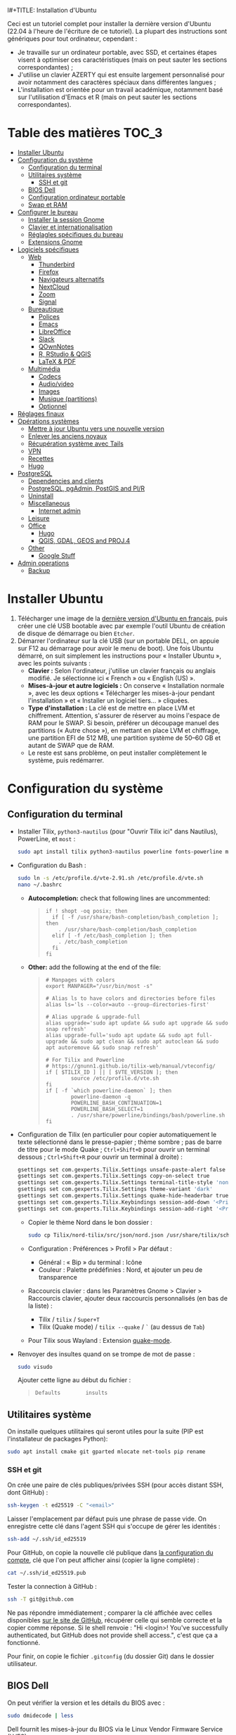 l#+TITLE: Installation d'Ubuntu
#+AUTHOR: Mathieu Basille


Ceci est un tutoriel complet pour installer la dernière version d'Ubuntu (22.04
à l'heure de l'écriture de ce tutoriel). La plupart des instructions sont
génériques pour tout ordinateur, cependant :
- Je travaille sur un ordinateur portable, avec SSD, et certaines étapes visent
  à optimiser ces caractéristiques (mais on peut sauter les sections
  correspondantes) ;
- J'utilise un clavier AZERTY qui est ensuite largement personnalisé pour avoir
  notamment des caractères spéciaux dans différentes langues ;
- L'installation est orientée pour un travail académique, notamment basé sur
  l'utilisation d'Emacs et R (mais on peut sauter les sections correspondantes).


* Table des matières                                       :TOC_3:
- [[#installer-ubuntu][Installer Ubuntu]]
- [[#configuration-du-système][Configuration du système]]
  - [[#configuration-du-terminal][Configuration du terminal]]
  - [[#utilitaires-système][Utilitaires système]]
    - [[#ssh-et-git][SSH et git]]
  - [[#bios-dell][BIOS Dell]]
  - [[#configuration-ordinateur-portable][Configuration ordinateur portable]]
  - [[#swap-et-ram][Swap et RAM]]
- [[#configurer-le-bureau][Configurer le bureau]]
  - [[#installer-la-session-gnome][Installer la session Gnome]]
  - [[#clavier-et-internationalisation][Clavier et internationalisation]]
  - [[#réglagles-spécifiques-du-bureau][Réglagles spécifiques du bureau]]
  - [[#extensions-gnome][Extensions Gnome]]
- [[#logiciels-spécifiques][Logiciels spécifiques]]
  - [[#web][Web]]
    - [[#thunderbird][Thunderbird]]
    - [[#firefox][Firefox]]
    - [[#navigateurs-alternatifs][Navigateurs alternatifs]]
    - [[#nextcloud][NextCloud]]
    - [[#zoom][Zoom]]
    - [[#signal][Signal]]
  - [[#bureautique][Bureautique]]
    - [[#polices][Polices]]
    - [[#emacs][Emacs]]
    - [[#libreoffice][LibreOffice]]
    - [[#slack][Slack]]
    - [[#qownnotes][QOwnNotes]]
    - [[#r-rstudio--qgis][R, RStudio & QGIS]]
    - [[#latex--pdf][LaTeX & PDF]]
  - [[#multimédia][Multimédia]]
    - [[#codecs][Codecs]]
    - [[#audiovideo][Audio/video]]
    - [[#images][Images]]
    - [[#musique-partitions][Musique (partitions)]]
    - [[#optionnel][Optionnel]]
- [[#réglages-finaux][Réglages finaux]]
- [[#opérations-systèmes][Opérations systèmes]]
  - [[#mettre-à-jour-ubuntu-vers-une-nouvelle-version][Mettre à jour Ubuntu vers une nouvelle version]]
  - [[#enlever-les-anciens-noyaux][Enlever les anciens noyaux]]
  - [[#récupération-système-avec-tails][Récupération système avec Tails]]
  - [[#vpn][VPN]]
  - [[#recettes][Recettes]]
  - [[#hugo][Hugo]]
- [[#postgresql][PostgreSQL]]
  - [[#dependencies-and-clients][Dependencies and clients]]
  - [[#postgresql-pgadmin-postgis-and-plr][PostgreSQL, pgAdmin, PostGIS and Pl/R]]
  - [[#uninstall][Uninstall]]
  - [[#miscellaneous][Miscellaneous]]
    - [[#internet-admin][Internet admin]]
  - [[#leisure][Leisure]]
  - [[#office][Office]]
    - [[#hugo-1][Hugo]]
    - [[#qgis-gdal-geos-and-proj4][QGIS, GDAL, GEOS and PROJ.4]]
  - [[#other][Other]]
    - [[#google-stuff][Google Stuff]]
- [[#admin-operations][Admin operations]]
  - [[#backup][Backup]]

* Installer Ubuntu

1) Télécharger une image de la [[https://www.ubuntu-fr.org/download/][dernière version d'Ubuntu en français]], puis créer
   une clé USB bootable avec par exemple l'outil Ubuntu de création de disque de
   démarrage ou bien =Etcher=.
2) Démarrer l'ordinateur sur la clé USB (sur un portable DELL, on appuie sur F12
   au démarrage pour avoir le menu de boot). Une fois Ubuntu démarré, on suit
   simplement les instructions pour « Installer Ubuntu », avec les points
   suivants :
   - *Clavier :* Selon l'ordinateur, j'utilise un clavier français ou anglais
     modifié. Je sélectionne ici « French » ou « English (US) ».
   - *Mises-à-jour et autre logiciels :* On conserve « Installation normale »,
     avec les deux options « Télécharger les mises-à-jour pendant l'installation
     » et « Installer un logiciel tiers… » cliquées.
   - *Type d'installation :* La clé est de mettre en place LVM et chiffrement.
     Attention, s'assurer de réserver au moins l'espace de RAM pour le SWAP. Si
     besoin, préférer un découpage manuel des partitions (« Autre chose »), en
     mettant en place LVM et chiffrage, une partition EFI de 512 MB, une
     partition système de 50–60 GB et autant de SWAP que de RAM.
   - Le reste est sans problème, on peut installer complètement le système, puis
     redémarrer. 


* Configuration du système


** Configuration du terminal

- Installer Tilix, =python3-nautilus= (pour "Ouvrir Tilix ici" dans Nautilus),
  PowerLine, et =most= :
  #+begin_src sh
    sudo apt install tilix python3-nautilus powerline fonts-powerline most
  #+end_src
- Configuration du Bash :
  #+begin_src sh
    sudo ln -s /etc/profile.d/vte-2.91.sh /etc/profile.d/vte.sh
    nano ~/.bashrc
  #+end_src
  - *Autocompletion:* check that following lines are uncommented:
  #+begin_quote
  : if ! shopt -oq posix; then
  :   if [ -f /usr/share/bash-completion/bash_completion ]; then
  :     . /usr/share/bash-completion/bash_completion
  :   elif [ -f /etc/bash_completion ]; then
  :     . /etc/bash_completion
  :   fi
  : fi
  #+end_quote
  - *Other:* add the following at the end of the file:
  #+begin_quote
  : # Manpages with colors
  : export MANPAGER="/usr/bin/most -s"
  : 
  : # Alias ls to have colors and directories before files 
  : alias ls='ls --color=auto --group-directories-first'
  : 
  : # Alias upgrade & upgrade-full
  : alias upgrade='sudo apt update && sudo apt upgrade && sudo snap refresh'
  : alias upgrade-full='sudo apt update && sudo apt full-upgrade && sudo apt clean && sudo apt autoclean && sudo apt autoremove && sudo snap refresh'
  :
  : # For Tilix and Powerline
  : # https://gnunn1.github.io/tilix-web/manual/vteconfig/
  : if [ $TILIX_ID ] || [ $VTE_VERSION ]; then
  :         source /etc/profile.d/vte.sh
  : fi
  : if [ -f `which powerline-daemon` ]; then
  :         powerline-daemon -q
  :         POWERLINE_BASH_CONTINUATION=1
  :         POWERLINE_BASH_SELECT=1
  :         . /usr/share/powerline/bindings/bash/powerline.sh
  : fi
  #+end_quote
- Configuration de Tilix (en particulier pour copier automatiquement le texte
  sélectionné dans le presse-papier ; thème sombre ; pas de barre de titre pour
  le mode Quake ; ~Ctrl+Shift+D~ pour ouvrir un terminal dessous ;
  ~Ctrl+Shift+R~ pour ouvrir un terminal à droite) :
  #+begin_src sh
    gsettings set com.gexperts.Tilix.Settings unsafe-paste-alert false
    gsettings set com.gexperts.Tilix.Settings copy-on-select true
    gsettings set com.gexperts.Tilix.Settings terminal-title-style 'none'
    gsettings set com.gexperts.Tilix.Settings theme-variant 'dark'
    gsettings set com.gexperts.Tilix.Settings quake-hide-headerbar true
    gsettings set com.gexperts.Tilix.Keybindings session-add-down '<Primary><Shift>d'
    gsettings set com.gexperts.Tilix.Keybindings session-add-right '<Primary><Shift>r'
  #+end_src
  * Copier le thème Nord dans le bon dossier :
  #+begin_src sh
    sudo cp Tilix/nord-tilix/src/json/nord.json /usr/share/tilix/schemes/
  #+end_src
  * Configuration : Préférences > Profil > Par défaut :
    * Général : « Bip » du terminal : Icône
    * Couleur : Palette prédéfinies : Nord, et ajouter un peu de transparence
  * Raccourcis clavier : dans les Paramètres Gnome > Clavier > Raccourcis clavier, ajouter
    deux raccourcis personnalisés (en bas de la liste) :
    * Tilix / =tilix= / ~Super+T~
    * Tilix (Quake mode) / =tilix --quake= / ~`~ (au dessus de ~Tab~)
  * Pour Tilix sous Wayland : Extension [[https://extensions.gnome.org/extension/1411/quake-mode/][quake-mode]].
- Renvoyer des insultes quand on se trompe de mot de passe :
  #+begin_src sh
    sudo visudo
  #+end_src
  Ajouter cette ligne au début du fichier :
  #+begin_quote
  : Defaults        insults
  #+end_quote


** Utilitaires système

On installe quelques utilitaires qui seront utiles pour la suite (PIP est
l'installateur de packages Python):

#+begin_src sh
  sudo apt install cmake git gparted mlocate net-tools pip rename
#+end_src

*** SSH et git

On crée une paire de clés publiques/privées SSH (pour accès distant SSH,
dont GitHub) :

#+begin_src sh
  ssh-keygen -t ed25519 -C "<email>"
#+end_src

Laisser l'emplacement par défaut puis une phrase de passe vide. On enregistre
cette clé dans l'agent SSH qui s'occupe de gérer les identités :

#+begin_src sh
  ssh-add ~/.ssh/id_ed25519 
#+end_src

Pour GitHub, on copie la nouvelle clé publique dans [[https://github.com/settings/keys][la configuration du compte]],
clé que l'on peut afficher ainsi (copier la ligne complète) :

#+begin_src sh
  cat ~/.ssh/id_ed25519.pub
#+end_src

Tester la connection à GitHub :

#+begin_src sh
  ssh -T git@github.com
#+end_src

Ne pas répondre immédiatement ; comparer la clé affichée avec celles disponibles
[[https://docs.github.com/en/authentication/keeping-your-account-and-data-secure/githubs-ssh-key-fingerprints][sur le site de GitHub]], récupérer celle qui semble correcte et la copier comme
réponse. Si le shell renvoie : "Hi <login>! You've successfully authenticated,
but GitHub does not provide shell access.", c'est que ça a fonctionné.

Pour finir, on copie le fichier =.gitconfig= (du dossier Git) dans le dossier
utilisateur. 


** BIOS Dell

On peut vérifier la version et les détails du BIOS avec :

#+begin_src sh
  sudo dmidecode | less
#+end_src

Dell fournit les mises-à-jour du BIOS via le Linux Vendor Firmware Service
(LVFS) :

#+begin_src sh
  sudo apt install fwupd
  sudo fwupdmgr get-devices
  sudo fwupdmgr refresh
  sudo fwupdmgr get-updates
  sudo fwupdmgr update
#+end_src

Si la MAJ n'est pas possible (problème d'UEFI), on peut la faire à la main :
- À la date du 2021/07/05, la dernière version disponible du BIOS est [[https://www.dell.com/support/home/fr-fr/drivers/driversdetails?driverid=4dkt5&oscode=biosa&productcode=xps-13-9350-laptop][1.13]]
  (datée de 2020/10/06).
- Après téléchargement, on vérifie les signatures :
  #+begin_quote
  md5sum XPS_9350_1.13.0.exe
  a4baf26b7e21ec1d16232e529b01a13e  XPS_9350_1.13.0.exe
  sha1sum XPS_9350_1.13.0.exe
  154934618915e1e5734adf2808473fc8a78feb45  XPS_9350_1.13.0.exe
  sha256sum XPS_9350_1.13.0.exe
  a085b7a0fa418db71ca3ba256e67e35129ae1a920e8cd9d45e57e51a27cbe80d  XPS_9350_1.13.0.exe
  #+end_quote
- Copier le fichier sur une clé USB, redémarrer, appuyer sur =F12= pour avoir le
  menu de démarrage, sélectionner "BIOS Flash update" et suivre les
  instructions. 


** Configuration ordinateur portable

TLP pour optimiser l'utilisation de la batterie :

#+begin_src sh
  sudo apt install tlp tlp-rdw
#+end_src


** Swap et RAM

- On utilise ZRAM pour compresser la RAM, avec un réglage plus agressif pour le
  swap :
  !!! /etc/sysctl.conf absent sur 21.10 ???
  #+begin_src sh
    sudo apt install zram-config
    sudo nano /etc/sysctl.conf
  #+end_src
  #+begin_quote
  : ###################################################################
  : # SWAP and ZRAM
  : # Increase cache pressure (tendancy of kernel to reclaim caching memory)
  : vm.vfs_cache_pressure=500
  : # Use swap (i.e. ZRAM) as early as possible
  : vm.swappiness=100
  : # Background processes will start writing right away when it hits the 1% limit
  : vm.dirty_background_ratio=1
  : # The system won’t force synchronous I/O until it gets to 50% dirty_ratio.
  : vm.dirty_ratio=50
  #+end_quote
  On vérifie avec :
  #+begin_src sh
    swapon -s
  #+end_src

- Augmenter la taille du volume de swap (à faire dans une session live si besoin
  de réduire =/root=, qui nécessite d'être démontée).
  - On sauvegarde la configuration :
    #+begin_src sh
      sudo vgcfgbackup -f vg-config
    #+end_src
  - On trouve le nom du volume :
    #+begin_src sh
      sudo lvs
    #+end_src
  - Puis on l'éteint [/dev/VG/LV] :
    #+begin_src sh
      sudo swapoff /dev/vgubuntu/swap_1
    #+end_src
  - On récupère de l'espace d'un autre volume (=/root=) :
    #+begin_src sh
      sudo lvresize --resizefs -L-7G /dev/vgubuntu/root
    #+end_src
  - On redimensionne le volume de swap :
    #+begin_src sh
      sudo lvresize -L+7G /dev/vgubuntu/swap_1
    #+end_src
  - On termine en formatant le nouvel espace de swap pour le rendre utilisable :
    #+begin_src sh
      sudo mkswap /dev/vgubuntu/swap_1
    #+end_src
  - Et redémarrer le volume :
    #+begin_src sh
      sudo swapon /dev/vgubuntu/swap_1
    #+end_src
  - On peut vérifier avec :
    #+begin_src sh
      swapon -s
    #+end_src


* Configurer le bureau


** Installer la session Gnome

#+begin_src sh
  sudo apt update
  sudo apt upgrade
  sudo apt install gnome-session gnome-icon-theme
#+end_src

(ne pas installer =adwaita-icon-theme-full=)

Se déconnecter, puis se reconnecter en utilisant la session (pour les écrans
HiDPI, on préférera la session Gnome sur Xorg, Wayland présentant toujours des
soucis avec ce type d'écrans).


** Clavier et internationalisation

- Avoir français (Canada, France) et anglais (Canada, UK, US) dans la liste des
  langues, en mettant le français comme langue par défaut :
  #+begin_src sh
    sudo dpkg-reconfigure locales
  #+end_src
  Sélectionner =en-GB.UTF-8=, =en-US.UTF-8=, =fr-FR.UTF-8= (défaut).
- Enlever les langues qui ne sont plus nécessaires :
  #+begin_src sh
    sudo apt install localepurge
    sudo localepurge
  #+end_src
- [[https://help.ubuntu.com/community/Custom%20keyboard%20layout%20definitions][Disposition du clavier ]]:
  * La liste des caractères et fonctions se trouve à :
    =/usr/include/X11/keysymdef.h=.
  * J'utilise un clavier Dell Latitude 7490 légèrement personnalisé (basé sur le
    Français — variante), qui inclue des caractères spéciaux (←→²³€—©☆§, etc.),
    des opérateurs mathématiques (±×÷≠≤≥), et les lettres, accents et
    ponctuation en français et espagnol (ÆæÀàÉéÈèÑñŒœÙù «» “” ¡¿, etc.) :
    #+begin_src sh
      sudo mv /usr/share/X11/xkb/symbols/fr /usr/share/X11/xkb/symbols/fr.bkp
      sudo cp Keyboard/keyboard-DELL-Latitude-7490_fr /usr/share/X11/xkb/symbols/fr
    #+end_src
  * Sous Xorg, relancer le bureau si besoin (=Alt-F2= puis =r=).
  * Puis dans les Paramètres Gnome > Pays et langue, choisir « Français
    (variante) » comme Source de saisie ; ajouter « Grec (étendu) » pour
    l'alphabet grec. Pour changer de clavier à la volée : =Windows+Espace=.


** Réglagles spécifiques du bureau

- Souris et pavé tactile : Activer =Taper pour cliquer= :
  #+begin_src sh
    gsettings set org.gnome.desktop.peripherals.touchpad tap-to-click true
  #+end_src
- Enlever le « bip » système : Paramètres Gnome > Son, mettre les Sons système
  en silence.
- Raccourcis clavier :
  - Désactiver « Masquer la fenêtre » :
    #+begin_src sh
      gsettings set org.gnome.desktop.wm.keybindings minimize ['']
    #+end_src
  - Dossier personnel : ~Super+H~
  - Masquer toutes les fenêtres normales : ~Super+D~
  - Enregistrer une capture d'écran dans Images : ~Super+P~
  - Enregistrer la capture d'écran d'une fenêtre dans Images : ~Ctrl+Super+P~
  - Enregistrer la capture d'une partie de l'écran dans Images : ~Shift+Ctrl+Super+P~
  - Enregistrer une courte capture vidéo : ~Super+R~
  - Verrouiller l'écran : ~Ctrl+Échap~
  - Basculer l'état d'agrandissement : ~Super+Return~
  #+begin_src sh
    gsettings set org.gnome.settings-daemon.plugins.media-keys home "['<Super>h']"
    gsettings set org.gnome.desktop.wm.keybindings show-desktop "['<Super>d']"
    gsettings set org.gnome.shell.keybindings screenshot "['<Shift><Super>Print']"
    gsettings set org.gnome.shell.keybindings screenshot-window "['<Super>Print']"
    gsettings get org.gnome.shell.keybindings show-screen-recording-ui ['<Super>R']
    gsettings set org.gnome.settings-daemon.plugins.media-keys screensaver "['<Primary>Escape']"
    gsettings set org.gnome.desktop.wm.keybindings toggle-maximized "['<Super>Return']"
  #+end_src
- Nautilus : Préférences > Vues : Trier les dossiers avant les fichiers
- Calendrier qui affiche le numéro de la semaine :
  #+begin_src sh
    gsettings set org.gnome.desktop.calendar show-weekdate true
  #+end_src
- Fonds d'écran :
  #+begin_src sh
    sudo apt install ubuntu-gnome-wallpapers
  #+end_src
  Puis dans les Paramètres Gnome > Arrière-plan, sélectionner le fond d'écran
  qui change au cours de la journée (pas celui par défaut d'Ubuntu).
# - Disable the sleep button (mapped to Fn+Insert) [doesn't work?]:
#   #+begin_src sh
#     gsettings set org.gnome.settings-daemon.plugins.power power-button-action "nothing"
#   #+end_src


** Extensions Gnome

Depuis Ubuntu 21.10, Firefox est installé via un paquet snap qui ne permet plus
d'installer d'extensions Gnome Shell directement via le navigateur. On utilise
désormais le Gnome Extension Manager à la place :

#+begin_src sh
  sudo apt install gnome-shell-extension-manager
#+end_src

[[https://extensions.gnome.org/local/][Liste des extensions]] :
- [[https://extensions.gnome.org/extension/16/auto-move-windows/][Auto Move Windows]] : Firefox sur (2), Fichiers sur (3)
- [[https://extensions.gnome.org/extension/904/disconnect-wifi/][Disconnect Wifi]]
- [[https://extensions.gnome.org/extension/28/gtile/][gTile]] : Changer la taille de grille à 4x2,3x2,4x3
- [[https://extensions.gnome.org/extension/1113/nothing-to-say/][Nothing to say]] : Changer le raccourci pour ~Super+F1~ :
  #+begin_src sh
    dconf write /org/gnome/shell/extensions/nothing-to-say/keybinding-toggle-mute '["<Super>F1"]'
  #+end_src
- [[https://extensions.gnome.org/extension/750/openweather/][OpenWeather]] : Il y a un bug avec le jeu d'icônes (Adwaita) qui est normalement
  corrigé avec l'installation de =gnome-icon-theme=.  Dans les paramètres,
  ajouter « Pignan » comme Emplacement, déplacer la boîte de menu à 50%. Il
  reste un bug sur la couleur du texte qui s'affiche en gris dans la boîte.
- [[https://extensions.gnome.org/extension/1411/quake-mode/][Quake Mode]] : Ajouter Tilix, puis raccourci avec touche au-dessus du Tab
- [[https://extensions.gnome.org/extension/1133/supertab-launcher/][Super+Tab Launcher]] : L'extension n'est plus mise à jour mais fonctionne encore
  sous Gnome 40. Pour cela, éditer le fichier
  =~/.local/share/gnome-shell/extensions/gnome-shell-extension-super-tab-launcher.dsboger@gmail.com/metadata.json=,
  et rajouter "40.0", "40.1", "40.2", "40.3", "40.4", "40.5", "42.0", "42.1",
  "42.2", "42.3", "42.4", "42.5", etc. dans la liste des "shell-version", puis
  relancer Gnome Shell (=Alt+F2 : r=).
- Ubuntu AppIndicators [intégrée] : Utiliser une taille d'icone de 20.


* Logiciels spécifiques

** Web

*** Thunderbird

**** Configuration

- Enlever la barre de titre : Clic droit sur la Barre d'outils > Personnaliser,
  puis décocher « Barre de titre ». Afficher « Icônes », ajouter un espace
  flexible après la boîte de recherche, enlever les boutons Messagerie
  instantanée, Adresses et Etiquettes, déplacer le bouton de Filtre à droite de
  l'espace flexible, ajouter les boutons « Reculer » et « Avancer » dans la
  barre d'outils et Modules complémentaires en haut à droite.
- Discussion avec suivi, triées par date (plus récentes en dernier) pour tous
  les dossiers : Préférences > Général > Éditeur de configuration :
  #+begin_quote
  mailnews.default_sort_order: 1
  mailnews.default_sort_type: 22
  mailnews.thread_pane_column_unthreads: false
  #+end_quote
- Limiter la largeur des messages textes à 80 caractères : Préférences > Général
  > Éditeur de configuration :
  #+begin_quote
  mailnews.wraplength: 80
  #+end_quote
- Dans le panneau des e-mails, enlever Discussion et Lu des colonnes
  affichées. Appliquer ces réglages à tous les dossiers et sous-dossiers de tous
  les comptes.
- Dans Préférences > Vie privée et sécurité, Autoriser le contenu distant dans
  les messages (Allow HTTP Temp s'occupe de bloquer l'HTML).
- Pas de délai dans la popup des pièces jointes : Préférences > Général >
  Éditeur de configuration :
  #+begin_quote
  security.dialog_enable_delay: 0
  #+end_quote
- Dans le calendrier, ajouter un séparateur et le bouton Recherche dans la barre
  d'outils.
- Un bug empêche de redimensionner les panneaux sous Wayland. Pour cela, ouvrir
  une fonction Xorg.

**** Extensions

- [[https://addons.thunderbird.net/fr/thunderbird/addon/allow-html-temp/][Allow HTML Temp]]
- [[https://addons.thunderbird.net/fr/thunderbird/addon/birthday-calendar/][Birthday Calendar]]
- [[https://addons.thunderbird.net/fr/thunderbird/addon/cardbook/][CardBook]] : configurer le carnet d'adresse CardDav
- [[https://addons.thunderbird.net/fr/thunderbird/addon/compact-headers/][Compact Headers]]
- [[https://addons.thunderbird.net/fr/thunderbird/addon/display-mail-user-agent-t/][Display Mail User Agent T]]
- [[https://addons.thunderbird.net/fr/thunderbird/addon/emojiaddin/][Emoji]]
- [[https://addons.thunderbird.net/fr/thunderbird/addon/filelink-nextcloud-owncloud/][*cloud - FileLink for Nextcloud and ownCloud]] : configurer le serveur
  NextCloud dans les Préférences > Rédaction > Pièces jointes
- [[https://addons.thunderbird.net/fr/thunderbird/addon/lookout-fix-version/][LookOut (fix version)]]
- [[https://addons.thunderbird.net/fr/thunderbird/addon/manually-sort-folders/][Trier manuellement les dossiers]]
- [[https://addons.thunderbird.net/fr/thunderbird/addon/msghdr-toolbar-customize/][Message Header Toolbar Customize]] : dans la barre d'outils, « Customize
  Calendar buttons », et enlever les tâches.
- [[https://addons.thunderbird.net/fr/thunderbird/addon/nestedquote-remover/][NestedQuote Remover]]
- [[https://addons.thunderbird.net/fr/thunderbird/addon/provider-for-google-calendar/][Fournisseur pour Google Agenda]]
- [[https://addons.thunderbird.net/fr/thunderbird/addon/quickfolders-tabbed-folders/][QuickFolders (Tabbed Folders)]]
- [[https://addons.thunderbird.net/fr/thunderbird/addon/quotecolors/][Quote Colors]]
- [[https://addons.thunderbird.net/fr/thunderbird/addon/removedupes/][Supprimer les messages en double (Alternatif)]]
- [[https://addons.thunderbird.net/fr/thunderbird/addon/send-later-3/][Envoyer Plus Tard]]
- [[https://addons.thunderbird.net/fr/thunderbird/addon/show-inout/][Show InOut]] : réglage des [[https://www.ggbs.de/extensions/ShowInOut_Styles.html][styles]] : 
  #+begin_quote
  toolkit.legacyUserProfileCustomizations.stylesheets: true
  #+end_quote
  Cocher « Sujet » dans les colonnes sélectionnées, ajouter le dossier =chrome=
  avec les PNGs et le fichier =showInOut.css= dans le dossier d'utilisateur
  Thunderbird (=.thunderbird/***.default-release=). Redémarrer Thunderbird.
- [[https://addons.thunderbird.net/fr/thunderbird/addon/signature-switch/][Signature Switch]]
- [[https://addons.thunderbird.net/fr/thunderbird/addon/gnotifier/][GNotifier]] (off)


*** Firefox

- Se connecter à Firefox Sync avec un profil vierge : cela synchronisera les
  marques-page, mots de passe, historique, extensions et préférences.
- Dans les Paramètres > Général > Onglets, décocher « Ctrl+Tab fait défiler vos
  onglets en les classant selon leur dernière utilisation ».
- Pas de délai dans la popup des pièces jointes : ouvrir l'éditeur de
  configuration (about:config) :
  #+begin_quote
  security.dialog_enable_delay: 0
  #+end_quote

**** [[https://github.com/rafaelmardojai/firefox-gnome-theme][Thème GNOME]]

Télécharger le thème :

#+begin_src sh
  cd Ubuntu/Firefox
  git clone https://github.com/rafaelmardojai/firefox-gnome-theme/ && cd firefox-gnome-theme
  ./scripts/install.sh -f ~/snap/firefox/common/.mozilla/firefox
#+end_src

Puis le configurer dans =about:config= :
#+begin_quote
toolkit.legacyUserProfileCustomizations.stylesheets: true
svg.context-properties.content.enabled: true
gnomeTheme.hideSingleTab: true
gnomeTheme.activeTabContrast: true
ui.useOverlayScrollbars: true
#+end_quote

Redémarrer Firefox. Pour coller au visuel Gnome global, on ajoute le bouton de
nouvel onglet à gauche et celui du panneau latéral à droite.

Pour les mises-à-jour, on va dans le dossier de profile Firefox
(=~/snap/firefox/common/.mozilla/firefox/XXX.default=), sous-dossier
=chrome/firefox-gnome-theme=, puis on met à jour le dépôt :

#+begin_src sh
  git pull origin master
#+end_src


**** Extensions :

Vie privée :

- ClearURLs : Retirer les espions dans les adresses Internet.
- Cookie AutoDelete : Contrôlez vos fichiers témoins ! Supprimez automatiquement
  les fichiers témoins non utilisés de vos onglets fermés tout en gardant ceux
  que vous voulez.
- Decentraleyes : Protège du pistage lié aux diffuseurs de contenus
  « gratuits », centralisés.
- HTTPS Everywhere : Chiffrez la Toile ! Utilisez automatiquement la sécurité
  HTTPS avec de nombreux sites.
- Privacy Badger : Privacy Badger apprend automatiquement à bloquer les
  traqueurs invisibles.
- Smart Referer : Des référents intelligents partout !

Autres :

- Bitwarden : Un gestionnaire de mots de passe sécurisé et gratuit pour tous vos
  appareils.
- Flagfox : Affiche un drapeau selon la localisation du serveur courant
- I don't care about cookies : Get rid of cookie warnings from almost all
  websites! 
- Intégration à GNOME Shell : Cette extension permet l'intégration à GNOME Shell
  et aux extensions correspondantes du dépôt https://extensions.gnome.org
- Nuke Anything : Permet la suppression de n'importe quel element de la page via
  le menu contextuel.
- Sci-Hub X Now! : Free access to academic papers with just a single click via
  sci-hub!
- Textarea Cache : Allows to save automatically the content in a text input
  field. Régler "auto clear old cache" sur 15 jours.

YouTube et vidéos : download + subtitles…

- 'Improve YouTube!' (Video & YouTube Tools) : Make YouTube tidy & powerful!
  YouTube Player Size Theme Quality Auto HD Colors Playback Speed Style ad block
  Playlist Channel H.264

Désactivées :

- Unpaywall : Legally get full text of scholarly articles as you browse.
- User-Agent Switcher and Manager : Spoof websites trying to gather information
  about your web navigation to deliver distinct content you may not want
- Video DownloadHelper : Download Videos from the Web

Conserver uniquement Bitwarden dans la barre des outils.


**** Moteurs de recherche

Le plus simple est de le faire à la main. Pour enlever les moteurs de recherche
des moteurs proposés dans la barre d'adresse, ça se passe dans les Paramètres >
Recherche > Raccourcis de recherche, et on décoche ceux qu'on ne veut pas. Pour
en rajouter (au format OpenSearch), on visite simplement la page que l'on
souhaite, puis on clique sur le =+= de la barre d'adresse. 

# Copy the =search.json.mozlz4= file from old to new profile.

Voici la liste que je conserve : 
- Google [par défaut ; mot-clé @google]
- Wikipedia (fr) [mot-clé : @wp]
- Wikipedia (en) [installé ; mot-clé : @wpen]
- [[https://packages.ubuntu.com/search?keywords=test&searchon=names&suite=all&section=all][Packages Ubuntu]] [installé directement via le formulaire de recherche de la
  page, mot-clé : @ubuntu]




*** Navigateurs alternatifs

#+begin_src sh
  sudo apt install chromium-browser epiphany-browser torbrowser-launcher privoxy
#+end_src

 iridium-browser?



*** NextCloud

#+begin_src sh
    sudo apt install nextcloud-desktop
#+end_src

Il faut ensuite configurer l'app avec les bons identifiants, et sélectionner ce
que l'on veut synchroniser et où (je choisis pour ma part =Public=) ; dans les
Paramètres, on coche « Lancer au démarrage » et « Utiliser les icônes
monochrome ».


*** Zoom

Zoom est directement disponible sur les dépots snap pour Ubuntu :

#+begin_src sh
  sudo snap install zoom-client
#+end_src

... mais buggué (interface graphique ne démarre pas sous 22.04, bloque sur fond
flou ou fond d'écran). On y préfère version officielle, disponible en
téléchargement [[https://zoom.us/download?os=linux][à cette adresse]], puis :

#+begin_src sh
  sudo apt install ./zoom_amd64.deb
#+end_src


*** Signal

Signal est disponible en paquet snap :

#+begin_src sh
  sudo snap install signal-desktop
#+end_src

On synchronise ensuite avec le téléphone, puis dans les Paramètres, utiliser le
thème système, cacher la barre de menu, et autoriser l'accès au micro et à la
caméra.

On peut lancer Signal avec une icône dans la barre système avec :

Sync with phone, then in the Settings, use System theme, hide the menu bar, allow access to mic and camera.

#+begin_src sh
  signal-desktop --use-tray-icon
#+end_src



** Bureautique


homebank


*** Polices

#+begin_src sh
  sudo apt install fonts-arphic-ukai fonts-arphic-uming fonts-arphic-gkai00mp fonts-arphic-gbsn00lp fonts-arphic-bkai00mp fonts-arphic-bsmi00lp fonts-baekmuk fonts-bebas-neue fonts-crosextra-carlito fonts-crosextra-caladea fonts-ecolier-court fonts-ecolier-lignes-court fonts-firacode fonts-hack-ttf fonts-linuxlibertine ttf-mscorefonts-installer unifont
#+end_src

- Utiliser =Ajustements= pour changer la police de Texte à chasse fixe à « Hack
  Regular 11 ».
- [[https://wiki.debian.org/SubstitutingCalibriAndCambriaFonts][Alternatives pour Calibri/Cambria]] (polices MS) : Carlito and Caladea. Une fois
  ces polices installées, dans ffice : Outils > Options > LibreOffice >
  Polices, cocher « Appliquer la table de remplacement » avec une règle de
  remplacement pour chaque police (Calibri → Carlito, Cambria →
  Caladea). Laisser « Toujours » et « Écran uniquement » décochés.


*** Emacs

Installer Emacs et quelques librairies utiles (notamment dictionnaires) :

  : sudo apt install emacs hunspell hunspell-en-gb hunspell-en-ca hunspell-en-us hunspell-fr libpoppler-glib-dev ditaa

Cloner ensuite ma configuration disponible sur GitHub :

[[https://github.com/basille/.emacs.d][Configuration via Git]]:
  : git clone git@github.com:basille/.emacs.d ~/.emacs.d/

Ouvrir Emacs, qui va installer tout un ensemble de packages et s'auto-configurer. Si besoin, relancer Emacs plusieurs fois jusqu'à ce que tous les packages soient installés.


*** LibreOffice

sudo apt install libreoffice-style-sifr

Puis choisir le style d'icônes Sifr dans les options (Outils > Options > LibreOffice > Affichage).


*** Slack

Slack est directement disponible sur les dépots snap pour Ubuntu :

#+begin_src sh
  sudo snap install slack
#+end_src


*** QOwnNotes

QOwnNotes permet de gérer des notes au format Markdown ; avantage non
négligeable, il permet de travailler sur des notes synchronisées via
NextCloud. Pour l'installer, 
# on utilise un snap :
# 
# #+begin_src sh
#   sudo snap install qownnotes
# #+end_src
# 
# Alternativement, 
on peut utiliser  le PPA officiel :

#+begin_src sh
  sudo add-apt-repository ppa:pbek/qownnotes
  sudo apt install qownnotes 
#+end_src

On utilise une interface minimale, sans barre de menu ni barre de statut
(Fenêtre > Afficher, =Ctrl+Shift+M= pour retrouver le menu), sans les barres
d'outils de chiffrement, de fenêtres et quitter (Fenêtre > Barres d'outils), et
on rajoute le panneau de navigation (Fenêtre > Panneaux). 

Dans Note > Préférences :

- Commencer par configurer NextCloud pour les notes partagées ;
- Dans Dossiers de notes, cocher « Utiliser les sous-dossiers » ;
- Dans Interface, cocher « Activer l'icône de l'application et l'icône de la barre des tâches en mode sombre », « Afficher l'icône de la barre d'état système », et « Utiliser le thème d'icônes interne plutôt que celui du système » ; 
- Dans Panneaux, cocher « Trier > Alphabétique » (Panneau de la liste de notes)
  et « Masquer la barre de recherche d'éléments de navigation » (Panneau de
  navigation).
- Dans Barre d'outils, enlever « Afficher la liste des tâches » ;
- Dans Général, décocher « Ouvrir la dernière note consultée au démarrage » ;

Mes préférences exportées sont disponibles dans le dossier =QOwnNotes=.


*** R, RStudio & QGIS

Instructions : https://cran.r-project.org/bin/linux/ubuntu/

Installation des dépendances nécessaires :

sudo apt install software-properties-common dirmngr

On récupère la clé de signature pour le dépôt R qu'on va rajouter, et on le rajoute :

wget -qO- https://cloud.r-project.org/bin/linux/ubuntu/marutter_pubkey.asc | sudo tee -a /etc/apt/trusted.gpg.d/cran_ubuntu_key.asc
sudo add-apt-repository "deb https://cloud.r-project.org/bin/linux/ubuntu $(lsb_release -cs)-cran40/"

On peut ensuite installer R et son environnement complet :

sudo apt install r-base r-base-core r-base-dev r-recommended littler

Puis on récupère [[https://github.com/basille/R][ma configuration de R]] : 

git clone git@github.com:basille/R-site.git ~/.R-site
ln -s ~/.R-site/.Rprofile ~/.Rprofile
ln -s ~/.R-site/.Renviron ~/.Renviron
mkdir ~/.R-site/site-library



**** Packages

Certains packages doivent être installés par les dépôts directement, sans quoi ils engendrent des problèmes insolubles de dépendances :

sudo apt install r-cran-rjava r-cran-rodbc r-cran-tkrplot

On pourra avoir besoin des dépendances suivantes selon les packages que l'on souhaite installer :

spatiaux (libgdal-dev libproj-dev libgeos-dev libnetcdf-dev libv8-dev), 
adehabitat (libgsl-dev libgmp-dev libmpfr-dev [ctmm et amt]) 
tidyverse (libcurl4-openssl-dev libssl-dev libxml2-dev)
plotting (libcairo2-dev libxt-dev [Cairo])
data (libudunits2-dev [units] libmagick++-dev [summarytools])
others (libharfbuzz-dev et libfribidi-dev [pkgdown])

sudo apt install libgdal-dev libproj-dev libgeos-dev libnetcdf-dev libv8-dev libgsl-dev libgmp-dev libmpfr-dev libcurl4-openssl-dev libssl-dev libxml2-dev libcairo2-dev libxt-dev libmagick++-dev libudunits2-dev libharfbuzz-dev libfribidi-dev libgit2-dev tcl-dev tk-dev opencl-headers

# Autres /
# jags libatk1.0-dev libglib2.0-dev libglu1-mesa-dev libgtk2.0-dev libjq-dev libpango1.0-dev libprotobuf-dev protobuf-compiler 

#sudo ln -s /usr/lib/x86_64-linux-gnu/libOpenCL.so.1 /usr/lib/libOpenCL.so

L'installation des packages se fait sous R via la fonction =install.selected()=.


**** RStudio

RStudio n'est malheureusement pas disponible directement dans les dépôts Ubuntu. On passe donc par le [[https://rstudio.com/products/rstudio/download/#download][site de RStudio]], où l'on peut télécharger le dernier =.deb= (pour RStudio Desktop 2022.02.2+485 au 17 mai 2022), puis l'installer avec par exemple :

sudo apt install ./RStudio/rstudio-2022.02.2-485-amd64.deb

Si besoin, regarder du côté des « [[https://dailies.rstudio.com/rstudio/spotted-wakerobin/desktop/jammy/][dailies]] » en cas de problème de dépendances non résolues (c'est le cas pour Ubuntu 22.04 et la version 2022.02.2+485).

# (RStudio has a tendancy to mess a bit with file associations, so it
# might be necessary to clean that after if RStudio is not supposed to
# be the default R editor; as a matter of fact, if it is the case, it is
# the easiest way to associate =.R= or =.Rmd= files to any editor, while
# keeping the association to Gedit for plain text documents)

# RStudio is provided with its own version of Pandoc, but it seems to
# come [[https://github.com/rstudio/rmarkdown/issues/867][with potential problems]]. The easiest way to overcome this is
# simply to rename the Pandoc executable provided by RStudio (requests
# will then fallback on the system Pandoc):

#   : sudo mv /usr/lib/rstudio/bin/pandoc/pandoc /usr/lib/rstudio/bin/pandoc/pandoc.bkp

# Retina) and may look very tiny in this case.
# Note that RStudio is not adapted to very high resolution (for instance


**** QGIS

On suit les instructions officielles pour Debian/Ubuntu, d'abord pour récupérer
la clé du dépôt :

#+begin_src sh
wget -qO - https://qgis.org/downloads/qgis-2021.gpg.key | sudo gpg --no-default-keyring --keyring gnupg-ring:/etc/apt/trusted.gpg.d/qgis-archive.gpg --import
sudo chmod a+r /etc/apt/trusted.gpg.d/qgis-archive.gpg
#+end_src

Puis on ajoute le dépôt et on installe de suite QGIS :

#+begin_src sh
sudo add-apt-repository "deb https://qgis.org/ubuntu $(lsb_release -c -s) main"
sudo apt install qgis
#+end_src


*** LaTeX & PDF

Pour installer un environnement LaTeX complet, on utilise la distribution TeX
Live (version 2022), ainsi qu'un certain nombre d'utilitaires PDF :

#+begin_src sh
sudo apt install texlive-full bibtex2html bookletimposer calibre gedit-latex-plugin gummi impressive ispell latex2rtf latexmk lcdf-typetools libtext-pdf-perl mupdf pdf2djvu pdf2svg pdfarranger pdfchain pdfsam pdftk poppler-utils qpdf xournal
#+end_src

*Notes :*

- On retrouve =biblatex= dans le paquet =texlive-bibtex-extra= (installé avec
=texlive-full=) ; =pdfjam= dans le paquet =texlive-extra-utils= (installé avec
=texlive-full=) ; et =pdfmanipulate= dans le paquet =calibre=.
- Pour lier le fichier BibTex principal à l'installation LaTex. On vérifie d'abord :
#+begin_src sh
  kpsewhich -show-path=.bib
#+end_src
  qui devrait inclure :
  =/home/<user>/.texlive2022/texmf-var/bibtex/bib//=. L'astuce est alors de
  créer dans ce dossier un lien vers le dossier de la bibliographie principale :
#+begin_src sh
  mkdir -p ~/.texlive2022/texmf-var/bibtex/bib
  ln -s ~/Work/Biblio/ ~/.texlive2022/texmf-var/bibtex/bib
#+end_src
- Pour installer un paquet LaTeX (e.g. =moderncv=) :
#+begin_src sh
  sudo nano /etc/texmf/texmf.d/03local.cnf
#+end_src
Et on y ajoute :
  #+begin_quote
  TEXMFHOME = ~/.texlive2022/texmf
  #+end_quote
  Avant de mettre à jour la configuration LaTeX :
#+begin_src sh
  sudo update-texmf
#+end_src
  On vérifie avec :
#+begin_src sh
  kpsewhich --var-value TEXMFHOME
#+end_src
  Copier le paquet dans =~/.texlive2022/texmf/tex/latex/= et compléter
  l'installation si nécessaire :
#+begin_src sh
  latex moderntimeline.ins
  latex moderntimeline.dtx
#+end_src
- Pour installer une police LaTeX : copier la police dans
  =~/.texlive2016.d/texmf/fonts/truetype/=, puis mettre à jour l'index TeX :
#+begin_src sh
  sudo texhash
#+end_src



** Multimédia


*** Codecs

#+begin_src sh
  sudo apt install flac frei0r-plugins gnome-video-effects-frei0r gstreamer1.0-plugins-bad gstreamer1.0-plugins-ugly libdvd-pkg ubuntu-restricted-extras vorbis-tools vorbisgain && sudo dpkg-reconfigure libdvd-pkg
#+end_src


*** Audio/video

#+begin_src sh
  sudo apt install audacity cuetools easytag ffmpeg shntool soundconverter devede gnome-mpv mkvtoolnix pitivi sound-juicer sox subtitleeditor vlc youtube-dl
#+end_src


*** Images

#+begin_src sh
  sudo apt install gimp-gap gimp-gmic gimp-plugin-registry gimp-resynthesizer gthumb imagemagick inkscape
#+end_src

- ImageMagick ([[https://askubuntu.com/questions/1181762/imagemagickconvert-im6-q16-no-images-defined][sécurité PDF]]) :
#+begin_src sh
  sudo sed -i_bak \
       's/rights="none" pattern="PDF"/rights="read | write" pattern="PDF"/' \
       /etc/ImageMagick-6/policy.xml
#+end_src

- Enlevés de ma liste : =darktable=, =hugin= (pb d'install avec 22.04),
  =luminance-hdr= (pb d'install avec 22.04).


*** Musique (partitions)

#+begin_src sh
  sudo apt install lilypond frescobaldi
#+end_src


*** Optionnel

- [[http://oqapy.eu/download?lang=fr#ppa][Qarte]]

#+begin_src sh
  sudo add-apt-repository ppa:vincent-vandevyvre/vvv
  sudo apt update
  sudo apt install qarte
#+end_src
  
- Spotify

#+begin_src sh
sudo snap install spotify
#+end_src

*Notes :* [[https://support.spotify.com/us/article/data-rights-and-privacy-settings/][Récupérer ses données Spotify]] ; [[https://support.spotify.com/us/article/understanding-my-data/][Explications des données]].



* Réglages finaux

- On vérifie les applications par défaut (Paramètres > Applications par défaut),
  notamment Firefox, Thunderbird, VLC.
- On vérifie les applications au démarrage avec =Ajustements= (Applications au
  démarrage), notamment QOwnNotes, NextCloud et Fichiers.
- Mise-à-jour de nettoyage :

upgrade-full  



* Opérations systèmes


** Mettre à jour Ubuntu vers une nouvelle version

La procédure est très simple :

1) On préférera une connexion filaire pour plus de rapidité de
   téléchargement. On s'assure d'avoir un système complètement à jour, et
   d'avoir effectué une sauvegarde complète de celui-ci.

2) On vérifie la version d'Ubuntu et s'il y a une mise-à-jour disponible :

#+begin_src sh
  lsb_release -a
  do-release-upgrade --check-dist-upgrade-only
#+end_src

3) Si on utilise une LTS, il faut passer la variable =Prompt= à =normal= (au
   lieu de =lts=) en bas de =/etc/update-manager/release-upgrades=.

4) On lance la MAJ en répondant aux questions posées :

#+begin_src sh
  do-release-upgrade
#+end_src

5) On réactive les dépôts de logiciels tiers dans =/etc/apt/sources.list.d=, par
   exemple via « Logiciels et mises-à-jour » (« Autres logiciels », chercher
   ceux indiqués « désactivé pour la mise à niveau vers hirsute »).

6) On vérifie finalement la version d'Ubuntu :

#+begin_src sh
  lsb_release -a
#+end_src


** Enlever les anciens noyaux

Les noyaux peuvent s'accumuler au cours des mises-à-jour. On commencer par
vérifier la version utilisée :

Kernels tend to accumulate, and eat space in the =/boot= partition. If
=/boot= is full, it becomes necessary to remove old kernels. First
check the current kernel:

#+begin_src sh
  uname -r 
#+end_src

et la liste des noyaux installés :

#+begin_src sh
  dpkg --list | egrep -i --color 'linux-image|linux-headers'
#+end_src

On peut ensuite enlever les noyaux qui ne sont plus nécessaires (on gardera le
noyaux actuel et le précédent) :

#+begin_src sh
  sudo apt purge linux-image-XXX
#+end_src

où =XXX= donne le numéro de version. On termine par mettre à jour GRUB :

#+begin_src sh
  sudo update-grub2
#+end_src


** Récupération système avec Tails

(toujours vrai ? Il y a un bug important avec l'absence d'utilisateur =root= (du
fait de l'utilisation de =sudo=) : La récupération à partir du GRUB ne se charge
pas, retournant que =root= est verrouillé (il est en fait absent). Il n'y a donc
pas de moyen de charger le mode de récupération directement via le système).

Une alternative est de créer un système Live USB afin de monter le système de
fichiers et d'y apporter les modifications nécessaires. Une solution est le
système [[https://tails.boum.org/index.en.html][Tails]] live OS, orienté sécurité et vie privée (toujours bon à avoir sur
une clé USB) : pour [[https://tails.boum.org/install/expert/usb-overview/index.en.html][installer Tails sur une clé USB]].

Quand la clé est prête, on démarre l'ordinateur dessus. Il faut penser à mettre
un mot de passe =root= à l'écran de démarrage (vérifier dans les options). Il
faut ensuite monter la partition chiffrée, ce que l'on peut faire en ligne de
commande :

#+begin_src sh
  sudo lsblk
#+end_src

On regarde ce qui ressemble à :

#+begin_quote
  : nvme0n1     … 238.5G … disk
  : ├─nvme0n1p1 …   243M … part	
  : ├─nvme0n1p2 …     1K … part
  : └─nvme0n1p5 … 238.2G … part
#+end_quote

On nomme le volume chiffré =crypt= et on y accède ainsi :

#+begin_src sh
  sudo modprobe dm-crypt
  sudo cryptsetup luksOpen /dev/nvme0n1p5 crypt
#+end_src

Il faut alors rentrer la phrase de passe du volume ET le mot de passe =root= de
Tails. On obtient :

#+begin_src sh
  sudo lsblk
#+end_src
#+begin_quote
  : nvme0n1     … 238.5G … disk
  : ├─nvme0n1p1 …   243M … part	
  : ├─nvme0n1p2 …     1K … part
  : └─nvme0n1p5 … 238.2G … part
  :   └─crypt   … 238.2G … crypt
#+end_quote

Le volume chiffré est désormais visible, il nous faut activer le volume
d'intérêt :

#+begin_src sh
  sudo modprobe dm-mod
  sudo vgscan
#+end_src
#+begin_quote
  : Found volume group "mablap2-vg" using metadata type lvm2
#+end_quote
#+begin_src sh
  sudo vgchange -a y mablap2-vg
#+end_src 
#+begin_quote
  : 3 logical volume(s) in volume group "mablap2-vg" now active
#+end_quote

La dernière étape est de regarder les partitions à l'intérieur du volume et de
monter ce qui est nécessaire (par exemple, la partition =/root=) :
#+begin_src sh
  sudo lvscan
  sudo vgchange -a y mablap2-vg
#+end_src 
#+begin_quote
  : ACTIVE  '/dev/mablap2-vg/root' [27.94 GiB] inherit
  : ACTIVE  '/dev/mablap2-vg/swap' [7.61 GiB] inherit
  : ACTIVE  '/dev/mablap2-vg/home' [202.68 GiB] inherit
#+end_quote
#+begin_src sh
  sudo mkdir /media/root
  sudo mount /dev/mablap-vg/root /media/root
  cd /media/root
  ls
#+end_src 
#+begin_quote
  : bin boot etc …
#+end_quote

Le système est prêt pour les modifications. Une fois terminé, on ferme tout
avant de quitter Tails :

#+begin_src sh
  sudo umount /media/root
  sudo vgchange -a n mablap2-vg 
  sudo cryptsetup luksClose crypt
#+end_src 







===============================================================================









** VPN

sudo apt install network-manager-openconnect-gnome

To access a Cisco Anyconnect VPN, go to Settings > Network > VPN and add a "multi-protocol VPN client (openconnect). For UF GatorLink VPN, simply enter the gateway vpn.ufl.edu. On VPN startup, username is user@ufl.edu, and password must be =<PASSWORD>,push= (maybe not necessary to add =,push=?) to get a security confirmation via Duo Mobile.




** Recettes

sudo apt install gnome-recipes


Si besoin, récupérer le fichier de [[https://l10n.gnome.org/vertimus/recipes/master/po/fr/][traduction en français]], puis le convertir en
binaire à copier au bon endroit :

sudo apt install gettext
msgfmt -cv recipes.master.fr.po -o gnome-recipes.mo
sudo mv gnome-recipes.mo /usr/share/locale/fr/LC_MESSAGES/




** Hugo

sudo apt install hugo

Pour garder Hugo 0.50 (indispensable pour MabLab.org) :

https://github.com/gohugoio/hugo/releases/tag/v0.50

Télécharger le .tar.gz pour Linux 64 bits, renommer le binaire en =hugo_0.50= et
le déplacer dans =/usr/local/bin/=, avec les bonnes permissions :

sudo mv hugo /usr/local/bin/hugo_0.50
sudo chmod 755 /usr/local/bin/hugo_0.50





* PostgreSQL


** Dependencies and clients

We first check or install required libraries: GDAL (3.1), GEOS (3.8)
and Proj (7.1), which are present in official Ubuntu repositories:

#+begin_src sh
  sudo apt install gdal-bin libgdal-dev libgeos-dev proj-bin libproj-dev
#+end_src

We can check the formats supported by OGR (vector) and GDAL (raster)
with:

#+begin_src sh
ogrinfo --formats | grep Post
gdalinfo --formats | grep Post
#+end_src

which should return, respectively:

#+begin_src sh
  PostgreSQL -vector- (rw+): PostgreSQL/PostGIS
  PGDUMP -vector- (w+v): PostgreSQL SQL dump
#+end_src

#+begin_src sh
  PostGISRaster -raster- (rws): PostGIS Raster driver
#+end_src

We also install QGIS as the main GIS client. Ubuntu does not ship the most
recent QGIS, so we first add the [[https://www.qgis.org/fr/site/forusers/alldownloads.html#debian-ubuntu][official QGIS repository]]. This requires to add
the key of the repository first:

#+begin_src sh
wget -qO - https://qgis.org/downloads/qgis-2021.gpg.key | sudo gpg --no-default-keyring --keyring gnupg-ring:/etc/apt/trusted.gpg.d/qgis-archive.gpg --import
sudo chmod a+r /etc/apt/trusted.gpg.d/qgis-archive.gpg
#+end_src

Then we can add the repository:

#+begin_src sh
  sudo add-apt-repository "deb https://qgis.org/ubuntu $(lsb_release -c -s) main"
#+end_src

We can now install the latest release of QGIS (3.18):

#+begin_src sh
  sudo apt install qgis
#+end_src


** PostgreSQL, pgAdmin, PostGIS and Pl/R

Like for QGIS, Ubuntu does not always provide the most recent
PostgreSQL release.  We thus add the [[https://www.postgresql.org/download/linux/ubuntu/][official PostgreSQL repository]] and the
[[https://www.pgadmin.org/download/pgadmin-4-apt/][official pgAdmin4 repository]]:

#+begin_src sh
sudo sh -c 'echo "deb http://apt.postgresql.org/pub/repos/apt $(lsb_release -cs)-pgdg main" > /etc/apt/sources.list.d/pgdg.list'
sudo sh -c 'echo "deb https://ftp.postgresql.org/pub/pgadmin/pgadmin4/apt/$(lsb_release -cs) pgadmin4 main" > /etc/apt/sources.list.d/pgadmin4.list'
#+end_src

This requires to add the key of the repository and update the sources:

#+begin_src sh
  wget --quiet -O - https://www.postgresql.org/media/keys/ACCC4CF8.asc | sudo apt-key add -
sudo curl https://www.pgadmin.org/static/packages_pgadmin_org.pub | sudo apt-key add
  sudo apt update
#+end_src

We can now install the latest release of PostgreSQL (13.2), pgAdmin
(5.0), PostGIS (3.1.1) and Pl/R (8.4.1):

#+begin_src 
  sudo apt install postgresql postgresql-client postgresql-contrib postgis postgresql-13-postgis-3 postgresql-13-plr pgadmin4-web virtualenv
#+end_src

We need to configure the webserver for pgadmin4-web:

#+begin_src 
sudo /usr/pgadmin4/bin/setup-web.sh
#+end_src

** Uninstall

In case there is the need to uninstall PostgreSQL/PostGIS:

#+begin_src sh
  sudo apt purge '.*postgis.*'
  sudo apt purge '.*postgresql.*'
#+end_src








================================================================================








** Miscellaneous

  : sudo apt install autoconf build-essential cmake cmake-curses-gui cowsay debian-goodies detox disper dos2unix elinks espeak etcher-electron fortune-mod git git-flow git-sizer gnome-common gparted gtick hibernate libcanberra-gtk3-0:i386 mlocate most ntp privoxy subversion transmission tree units unrar virtualbox wakeonlan

Git to list files in subfolders:

  : git config --global status.showUntrackedFiles all



*** Internet admin

  : sudo apt install cifs-utils dnsutils gftp gvncviewer network-manager-openconnect-gnome network-manager-vpnc-gnome revelation rsync screen unison


** Leisure
  : sudo apt install chromium-bsu dosbox marble stellarium sweethome3d


** Office

  : sudo apt install abiword aspell aspell-fr aspell-en gnote homebank hunspell hunspell-en-ca hunspell-en-us hunspell-fr myspell-en-gb pandoc pandoc-citeproc tesseract-ocr tesseract-ocr-eng tesseract-ocr-fra

- Need to remove all links to French dictionaries:
  : sudo rm /usr/share/hunspell/fr_*
  : sudo rm /usr/share/myspell/dicts/fr_*
  In case of trouble, just reinstal =hunspell-fr=.
- Change Icon style of LibreOffice (Tools > Options > LibreOffice >
  View) to Breeze, and possibly Show Icons in menus.
- Preferences for HomeBank are stored in =~/.config/homebank=. It's
  probably safe to simply copy this folder.


*** Hugo

Debian does not provide up-to-date Hugo. Check the latest release
[[https://github.com/gohugoio/hugo/releases][here]], then:

  : cd Downloads/
  : wget https://github.com/gohugoio/hugo/releases/download/v0.30.2/hugo_0.30.2_Linux-32bit.deb
  : sudo dpkg -i hugo_0.30.2_Linux-32bit.deb
  : hugo version
  : rm hugo_0.30.2_Linux-32bit.deb


*** QGIS, GDAL, GEOS and PROJ.4

  : sudo apt install qgis gdal-bin libgdal-dev libgeos-dev proj-bin libproj-dev

Then, from inside QGIS, install the following plugins:

- DB Manager
- GdalTools
- GPS Tools
- OpenLayers Plugins
- QuickMapServices
- Time manager


** Other


*** Google Stuff

Google provides official repositories for Chrome and Earth
(notably). Unfortunately, the installation adds their own repository
setting, which is annoying:

  : sudo apt install google-chrome-stable google-earth-pro-stable
  : sudo rm /etc/apt/sources.list.d/google-chrome.list














* Admin operations


** Backup

The easiest way is to use CRON on a daily basis to backup the entire
=/home=, as well as the databases. To do this, prepare a file
=home-backup= (or any other name), with something like the following:

#+begin_src sh
    #!/bin/sh
    
    ### Mount operations (needs credentials in ~/.smb)
    mount.cifs //XX.YYY.ZZZ/<USER> /mnt/<USER>/ -o credentials=/home/<USER>/.smb,uid=<USER>,gid=<USER>
    
    ### Save PostgreSQL databases (full dump):
    pg_dumpall | gzip > /mnt/<USER>/home/postgresql/full_`date -I`.sql.gz
    
    ### Save file ACLs (permission, ownership)
    cd ~
    getfacl -R . > /mnt/<USER>/home/<USER>.file-acl
    ### Restore file ACLs (in the file-acl directory)
    # setfacl --restore=<USER>.file-acl
    
    ### Entire /home except: 
    ### Downloads, caches/thumbnails, .extraswap, emacs.d/elpa/,
    ### .R-site/site-library/, Torbrowser, Trash
    ###  --modify-window=1 to consider rounded timestamp 
    rsync -avz --progress --delete-during --modify-window=1 --exclude=Downloads --exclude=.local/share/torbrowser --exclude=.cache --exclude=.gftp/cache --exclude=.googleearth/Cache/ --exclude=.thumbnails --exclude=.emacs.d/elpa --exclude=.R-site/site-library/ --exclude=.local/share/Trash /home/<USER>/ /mnt/<USER>/home/<USER>/
    
    ### Unmount operations
    umount /mnt/<USER>/    
#+end_src

Then make the file executable and copy it to =/etc/cron.daily=:

  : chmod +x home-backup
  : sudo cp home-backup /etc/cron.daily/

CRON will run daily at the time setup in =/etc/crontab=:

  : grep run-parts /etc/crontab

In this case, every day at 6:25AM. If the computer is not turned on at
this time, CRON looks for =/etc/anacrontab=

  : less /etc/anacrontab

In this case, every day after a period of 5 minutes since wake-up.

This results in a directory =home= with

- The =home= backup in =home/<USER>/=
- The databases backup as a full compressed dump in =home/postgresql=
- The file permissions in =home/<USER>.file-acl=


